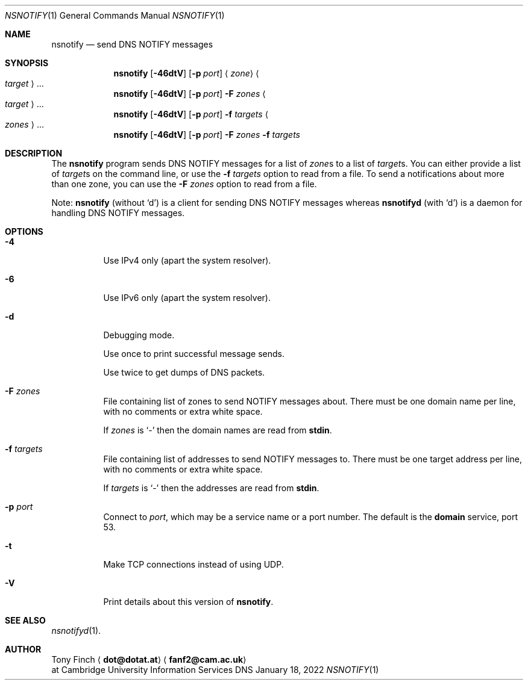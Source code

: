 .Dd January 18, 2022
.Dt NSNOTIFY 1 "DNS Commands Manual"
.Os DNS
.Sh NAME
.Nm nsnotify
.Nd send DNS NOTIFY messages
.Sh SYNOPSIS
.Nm
.Op Fl 46dtV
.Op Fl p Ar port
.Aq Ar zone
.Ao Ar target Ac Ns ...
.Nm
.Op Fl 46dtV
.Op Fl p Ar port
.Fl F Ar zones
.Ao Ar target Ac Ns ...
.Nm
.Op Fl 46dtV
.Op Fl p Ar port
.Fl f Ar targets
.Ao Ar zones Ac Ns ...
.Nm
.Op Fl 46dtV
.Op Fl p Ar port
.Fl F Ar zones
.Fl f Ar targets
.Sh DESCRIPTION
The
.Nm
program
sends DNS NOTIFY messages for a list of
.Ar zone Ns s
to a list of
.Ar target Ns s .
You can either provide a list of
.Ar target Ns s
on the command line,
or use the
.Fl f Ar targets
option to read from a file.
To send a notifications about more than one zone,
you can use the
.Fl F Ar zones
option to read from a file.
.Pp
Note:
.Nm nsnotify
(without
.Ql d )
is a client for sending DNS NOTIFY messages
whereas
.Nm nsnotifyd
(with
.Ql d )
is a daemon for handling DNS NOTIFY messages.
.Sh OPTIONS
.Bl -tag -width indent
.It Fl 4
Use IPv4 only
(apart the system resolver).
.It Fl 6
Use IPv6 only
(apart the system resolver).
.It Fl d
Debugging mode.
.Pp
Use once to print successful message sends.
.Pp
Use twice to get dumps of DNS packets.
.It Fl F Ar zones
File containing list of zones
to send NOTIFY messages about.
There must be one domain name per line,
with no comments or extra white space.
.Pp
If
.Ar zones
is
.Ql -
then the domain names are read from
.Li stdin .
.It Fl f Ar targets
File containing list of addresses
to send NOTIFY messages to.
There must be one target address per line,
with no comments or extra white space.
.Pp
If
.Ar targets
is
.Ql -
then the addresses are read from
.Li stdin .
.It Fl p Ar port
Connect to
.Ar port ,
which may be a service name or a port number.
The default is the
.Sy domain
service, port 53.
.It Fl t
Make TCP connections instead of using UDP.
.It Fl V
Print details about this version of
.Nm .
.El
.Sh SEE ALSO
.Xr nsnotifyd 1 .
.Sh AUTHOR
.An Tony Finch
.Aq Li dot@dotat.at
.Aq Li fanf2@cam.ac.uk
.br
at Cambridge University Information Services
.\" You may do anything with this. It has no warranty.
.\" http://creativecommons.org/publicdomain/zero/1.0/
